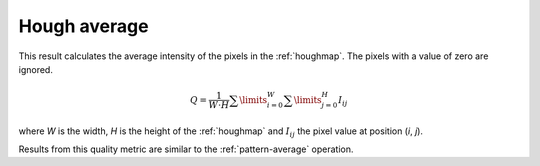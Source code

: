 
.. _hough-average:

Hough average
=============

This result calculates the average intensity of the pixels in the 
:ref:`houghmap`.
The pixels with a value of zero are ignored.

.. math::
   
   Q = \frac{1}{W\cdot H} \sum\limits_{i=0}^{W}{\sum\limits_{j=0}^{H}{I_{ij}}}

where *W* is the width, *H* is the height of the :ref:`houghmap` and 
:math:`I_{ij}` the pixel value at position (*i*, *j*).

Results from this quality metric are similar to the :ref:`pattern-average`
operation.